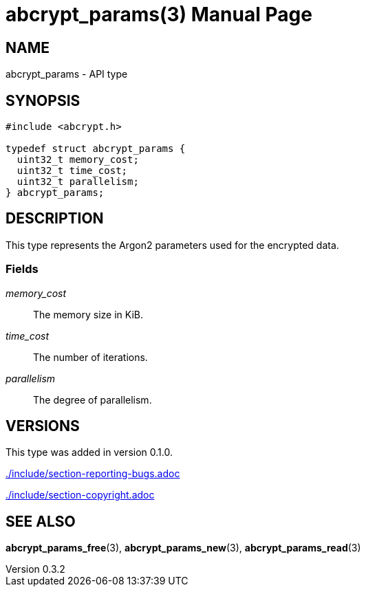 // SPDX-FileCopyrightText: 2024 Shun Sakai
//
// SPDX-License-Identifier: CC-BY-4.0

= abcrypt_params(3)
// Specify in UTC.
:docdate: 2024-04-13
:revnumber: 0.3.2
:doctype: manpage
:mansource: abcrypt-capi {revnumber}
:manmanual: Library Functions Manual
ifndef::site-gen-antora[:includedir: ./include]

== NAME

abcrypt_params - API type

== SYNOPSIS

[source,c]
----
#include <abcrypt.h>

typedef struct abcrypt_params {
  uint32_t memory_cost;
  uint32_t time_cost;
  uint32_t parallelism;
} abcrypt_params;
----

== DESCRIPTION

This type represents the Argon2 parameters used for the encrypted data.

=== Fields

_memory_cost_::

  The memory size in KiB.

_time_cost_::

  The number of iterations.

_parallelism_::

  The degree of parallelism.

== VERSIONS

This type was added in version 0.1.0.

ifndef::site-gen-antora[include::{includedir}/section-reporting-bugs.adoc[]]
ifdef::site-gen-antora[include::partial$man/man3/include/section-reporting-bugs.adoc[]]

ifndef::site-gen-antora[include::{includedir}/section-copyright.adoc[]]
ifdef::site-gen-antora[include::partial$man/man3/include/section-copyright.adoc[]]

== SEE ALSO

*abcrypt_params_free*(3), *abcrypt_params_new*(3), *abcrypt_params_read*(3)
